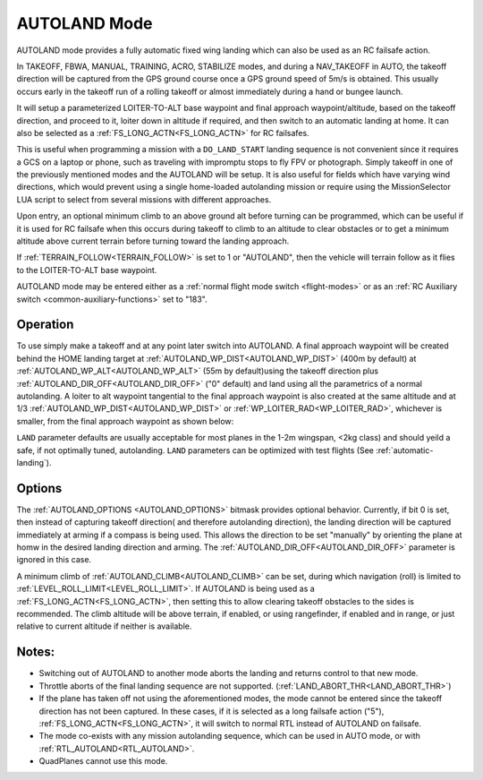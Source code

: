 .. _mode_autoland:

=============
AUTOLAND Mode
=============

AUTOLAND mode provides a fully automatic fixed wing landing which can also be used as an RC failsafe action.

In TAKEOFF, FBWA, MANUAL, TRAINING, ACRO,  STABILIZE modes, and during a NAV_TAKEOFF in AUTO, the takeoff direction will be captured from the GPS ground course once a GPS ground speed of 5m/s is obtained. This usually occurs early in the takeoff run of a rolling takeoff or almost immediately during a hand or bungee launch.

It will setup a parameterized LOITER-TO-ALT base waypoint and final approach waypoint/altitude, based on the takeoff direction, and proceed to it, loiter down in altitude if required, and then switch to an automatic landing at home. It can also be selected as a :ref:`FS_LONG_ACTN<FS_LONG_ACTN>` for RC failsafes.

This is useful when programming a mission with a ``DO_LAND_START`` landing sequence is not convenient since it requires a GCS on a laptop or phone, such as traveling with impromptu stops to fly FPV or photograph. Simply takeoff in one of the previously mentioned modes and the AUTOLAND will be setup. It is also useful for fields which have varying wind directions, which would prevent using a single home-loaded autolanding mission or require using the MissionSelector LUA script to select from several missions with different approaches.

Upon entry, an optional minimum climb to an above ground alt before turning can be programmed, which can be useful if it is used for RC failsafe when this occurs during takeoff to climb to an altitude to clear obstacles or to get a minimum altitude above current terrain before turning toward the landing approach.

If :ref:`TERRAIN_FOLLOW<TERRAIN_FOLLOW>` is set to 1 or "AUTOLAND", then the vehicle will terrain follow as it flies to the LOITER-TO-ALT base waypoint.

AUTOLAND mode may be entered either as a :ref:`normal flight mode switch <flight-modes>` or as an :ref:`RC Auxiliary switch <common-auxiliary-functions>` set to "183".

Operation
=========
To use simply make a takeoff and at any point later switch into AUTOLAND. A final approach waypoint will be created behind the HOME landing target at :ref:`AUTOLAND_WP_DIST<AUTOLAND_WP_DIST>` (400m by default) at :ref:`AUTOLAND_WP_ALT<AUTOLAND_WP_ALT>`  (55m by default)using the takeoff direction plus :ref:`AUTOLAND_DIR_OFF<AUTOLAND_DIR_OFF>` ("0" default) and land using all the parametrics of a normal autolanding. A loiter to alt waypoint tangential to the final approach waypoint is also created at the same altitude and at 1/3 :ref:`AUTOLAND_WP_DIST<AUTOLAND_WP_DIST>` or :ref:`WP_LOITER_RAD<WP_LOITER_RAD>`, whichever is smaller, from the final approach waypoint as shown below:

.. image:: ../../../images/autoland_mode.png
    :target: ../_images/autoland_mode.png

``LAND`` parameter defaults are usually acceptable for most planes in the 1-2m wingspan, <2kg class) and should yeild a safe, if not optimally tuned, autolanding. ``LAND`` parameters can be optimized with test flights (See :ref:`automatic-landing`).

Options
=======

The :ref:`AUTOLAND_OPTIONS <AUTOLAND_OPTIONS>` bitmask provides optional behavior. Currently, if bit 0 is set, then instead of capturing takeoff direction( and therefore autolanding direction), the landing direction will be captured immediately at arming if a compass is being used. This allows the direction to be set "manually" by orienting the plane at homw in the desired landing direction and arming. The  :ref:`AUTOLAND_DIR_OFF<AUTOLAND_DIR_OFF>` parameter is ignored in this case.


A minimum climb  of :ref:`AUTOLAND_CLIMB<AUTOLAND_CLIMB>` can be set, during which navigation (roll) is limited to :ref:`LEVEL_ROLL_LIMIT<LEVEL_ROLL_LIMIT>`. If AUTOLAND is being used as a :ref:`FS_LONG_ACTN<FS_LONG_ACTN>`, then setting this to allow clearing takeoff obstacles to the sides is recommended. The climb altitude will be above terrain, if enabled, or using rangefinder, if enabled and in range, or just relative to current altitude if neither is available.

Notes:
======

- Switching out of AUTOLAND to another mode aborts the landing and returns control to that new mode.
- Throttle aborts of the final landing sequence are not supported. (:ref:`LAND_ABORT_THR<LAND_ABORT_THR>`)
- If the plane has taken off not using the aforementioned modes, the mode cannot be entered since the takeoff direction has not been captured. In these cases, if it is selected as a long failsafe action ("5"), :ref:`FS_LONG_ACTN<FS_LONG_ACTN>`, it will switch to normal RTL instead of AUTOLAND on failsafe.
- The mode co-exists with any mission autolanding sequence, which can be used in AUTO mode, or with :ref:`RTL_AUTOLAND<RTL_AUTOLAND>`.
- QuadPlanes cannot use this mode.
